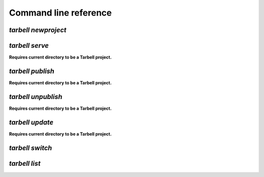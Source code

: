 ======================
Command line reference
======================

`tarbell newproject`
--------------------

`tarbell serve`
---------------

**Requires current directory to be a Tarbell project.**

`tarbell publish`
-----------------

**Requires current directory to be a Tarbell project.**

`tarbell unpublish`
-------------------

**Requires current directory to be a Tarbell project.**

`tarbell update`
----------------

**Requires current directory to be a Tarbell project.**

`tarbell switch`
----------------

`tarbell list`
--------------



